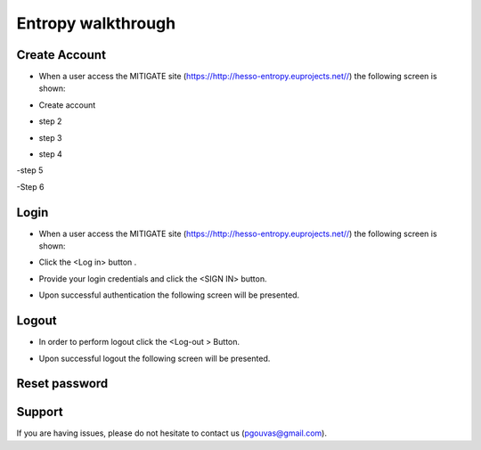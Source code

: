Entropy walkthrough
========

Create Account
--------

- When a user access the MITIGATE site (https://http://hesso-entropy.euprojects.net//) the following screen is shown:

.. image:: https://user-images.githubusercontent.com/17601358/33116585-02a8fe8e-cf6e-11e7-80e2-bcf7a1c68ae1.png

- Create account

.. image:: assets/ENTROPY_log_2.png

- step 2

.. image:: assets/ENTROPY_cracc_3.png

- step 3

.. image:: assets/ENTROPY_cracc_4.png

- step 4

.. image:: assets/ENTROPY_cracc_5.png

-step 5

.. image:: assets/ENTROPY_cracc_6.png

-Step 6

Login
------------

- When a user access the MITIGATE site (https://http://hesso-entropy.euprojects.net//) the following screen is shown:

.. image:: assets/Log.png

- Click the <Log in> button .

.. image:: assets/Log_1.png

- Provide your login credentials and click the <SIGN IN> button.

.. image:: assets/Log_3.png

- Upon successful authentication the following screen will be presented.

.. image:: assets/Log_4.png


Logout
----------

- In order to perform logout  click the <Log-out > Button.

.. image:: assets/logout.png

- Upon successful logout the following screen will be presented.

.. image:: assets/logout_2.png

Reset password
-------


Support
-------

If you are having issues, please do not hesitate to contact us (pgouvas@gmail.com).
